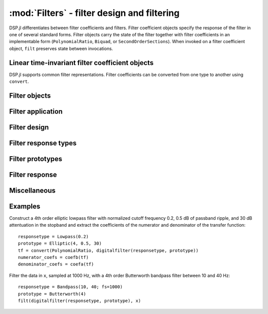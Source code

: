 :mod:`Filters` - filter design and filtering
============================================

DSP.jl differentiates between filter coefficients and filters. Filter
coefficient objects specify the response of the filter in one of
several standard forms. Filter objects carry the state of the filter
together with filter coefficients in an implementable form
(``PolynomialRatio``, ``Biquad``, or ``SecondOrderSections``).
When invoked on a filter coefficient object, ``filt`` preserves state
between invocations.

Linear time-invariant filter coefficient objects
------------------------------------------------

DSP.jl supports common filter representations. Filter coefficients can
be converted from one type to another using ``convert``.

.. function:: ZeroPoleGain(z, p, k)

    Filter representation in terms of zeros ``z``, poles ``p``, and
    gain ``k``:

    .. math:: H(x) = k\frac{(x - \verb!z[1]!) \ldots (x - \verb!z[end]!)}{(x - \verb!p[1]!) \ldots (x - \verb!p[end]!)}

.. function:: PolynomialRatio(b, a)

    Filter representation in terms of the coefficients of the numerator
    ``b`` and denominator ``a`` of the transfer function:

    .. math:: H(s) = \frac{\verb!b[1]! s^{n-1} + \ldots + \verb!b[n]!}{\verb!a[1]! s^{n-1} + \ldots + \verb!a[n]!}

    or equivalently:

    .. math:: H(z) = \frac{\verb!b[1]! + \ldots + \verb!b[n]! z^{-n+1}}{\verb!a[1]! + \ldots + \verb!a[n]! z^{-n+1}}

    ``b`` and ``a`` may be specified as ``Polynomial`` objects or
    vectors ordered from highest power to lowest.

.. function:: Biquad(b0, b1, b2, a1, a2)

    Filter representation in terms of the transfer function of a single
    second-order section given by:

    .. math:: H(s) = \frac{\verb!b0! s^2+\verb!b1! s+\verb!b2!}{s^2+\verb!a1! s + \verb!a2!}

    or equivalently:

    .. math:: H(z) = \frac{\verb!b0!+\verb!b1! z^{-1}+\verb!b2! z^{-2}}{1+\verb!a1! z^{-1} + \verb!a2! z^{-2}}

.. function:: SecondOrderSections(biquads, gain)

    Filter representation in terms of a cascade of second-order
    sections and gain. ``biquads`` must be specified as a vector of
    ``Biquads``.


Filter objects
----------------------------------

.. function:: DF2TFilter(coef[, si])

    Construct a stateful direct form II transposed filter with
    coefficients ``coef``. ``si`` is an optional array representing the
    initial filter state (defaults to zeros). If ``f`` is a
    ``PolynomialRatio``, ``Biquad``, or ``SecondOrderSections``,
    filtering is implemented directly. If ``f`` is a ``ZeroPoleGain``
    object, it is first converted to a ``SecondOrderSections`` object.


Filter application
------------------

.. function:: filt(f, x[, si])

    Apply filter or filter coefficients ``f`` along the first dimension
    of array ``x``. If ``f`` is a filter coefficient object, ``si``
    is an optional array representing the initial filter state (defaults
    to zeros). If ``f`` is a ``PolynomialRatio``, ``Biquad``, or
    ``SecondOrderSections``, filtering is implemented directly. If
    ``f`` is a ``ZeroPoleGain`` object, it is first converted to a
    ``SecondOrderSections`` object.

.. function:: filt!(out, f, x[, si])

    Same as :func:`filt()` but writes the result into the ``out``
    argument, which may alias the input ``x`` to modify it in-place.

.. function:: filtfilt(coef, x)

    Filter ``x`` in the forward and reverse directions using filter
    coefficients ``f``. The initial state of the filter is computed so
    that its response to a step function is steady state. Before
    filtering, the data is extrapolated at both ends with an
    odd-symmetric extension of length
    ``3*(max(length(b), length(a))-1)``.

    Because ``filtfilt`` applies the given filter twice, the effective
    filter order is twice the order of ``f``. The resulting signal has
    zero phase distortion.

.. function:: fftfilt(b, x)

    Apply FIR filter ``b`` along the first dimension of array ``x``
    using an FFT-based overlap-save algorithm.

.. function:: firfilt(b, x)

    Apply FIR filter ``b`` along the first dimension of array ``x``,
    choosing the optimal algorithm based on the lengths of ``b`` and
    ``x``.


Filter design
-------------

.. function:: analogfilter(responsetype, prototype)

    Construct an analog filter.

.. function:: digitalfilter(responsetype, prototype)

    Construct a digital filter.


Filter response types
---------------------

.. function:: Lowpass(Wn[; fs])

    Low pass filter with cutoff frequency ``Wn``. If ``fs`` is not
    specified, ``Wn`` is interpreted as a normalized frequency in
    half-cycles/sample.

.. function:: Highpass(Wn[; fs])

    High pass filter with cutoff frequency ``Wn``. If ``fs`` is not
    specified, ``Wn`` is interpreted as a normalized frequency in
    half-cycles/sample.

.. function:: Bandpass(Wn1, Wn2[; fs])

    Band pass filter with normalized pass band (``Wn1``, ``Wn2``). If
    ``fs`` is not specified, ``Wn`` is interpreted as a normalized
    frequency in half-cycles/sample.

.. function:: Bandstop(Wn1, Wn2[; fs])

    Band stop filter with normalized stop band (``Wn1``, ``Wn2``). If
    ``fs`` is not specified, ``Wn`` is interpreted as a normalized
    frequency in half-cycles/sample.


Filter prototypes
-----------------

.. function:: Butterworth(n)

    ``n`` pole Butterworth filter.

.. function:: Chebyshev1(n, ripple)

    ``n`` pole Chebyshev type I filter with ``ripple`` dB ripple in
    the passband.

.. function:: Chebyshev2(n, ripple)

    ``n`` pole Chebyshev type II filter with ``ripple`` dB ripple in
    the stopband.

.. function:: Elliptic(n, rp, rs)

    ``n`` pole elliptic (Cauer) filter with ``rp`` dB ripple in the
    passband and ``rs`` dB attentuation in the stopband.


Filter response
---------------

.. function:: freqz(filter, w = linspace(0, π, 250))

    Frequency response of a digital ``filter`` at normalised frequency
    or frequencies ``w`` in radians/sample.

.. function:: freqz(filter, hz, fs)

    Frequency response of a digital ``filter`` at frequency or
    frequencies ``hz`` with sampling rate ``fs``.

.. function:: phasez(filter, w = linspace(0, π, 250))

    Phase response of a digital ``filter`` at normalised frequency
    or frequencies ``w`` in radians/sample.

.. function:: impz(filter, n=100)

    Impulse response of a digital ``filter`` with ``n`` points.

.. function:: stepz(filter, n=100)

    Step response of a digital ``filter`` with ``n`` points.

.. function:: freqs(filter, w)

    Frequency response of an analog ``filter`` at normalised frequency
    or frequencies ``w`` in radians/sample.

.. function:: freqs(filter, hz, fs)

    Frequency response of an analog ``filter`` at frequency or
    frequencies ``hz`` with sampling rate ``fs``.


Miscellaneous
-------------

.. function:: coefb(f)

    Coefficients of the numerator of a PolynomialRatio object, highest power
    first, i.e., the ``b`` passed to ``Base.filt()``

.. function:: coefa(f)

    Coefficients of the denominator of a PolynomialRatio object, highest power
    first, i.e., the ``a`` passed to ``Base.filt()``


Examples
--------

Construct a 4th order elliptic lowpass filter with normalized cutoff
frequency 0.2, 0.5 dB of passband ripple, and 30 dB attentuation in
the stopband and extract the coefficients of the numerator and
denominator of the transfer function::

  responsetype = Lowpass(0.2)
  prototype = Elliptic(4, 0.5, 30)
  tf = convert(PolynomialRatio, digitalfilter(responsetype, prototype))
  numerator_coefs = coefb(tf)
  denominator_coefs = coefa(tf)

Filter the data in ``x``, sampled at 1000 Hz, with a 4th order
Butterworth bandpass filter between 10 and 40 Hz::

  responsetype = Bandpass(10, 40; fs=1000)
  prototype = Butterworth(4)
  filt(digitalfilter(responsetype, prototype), x)
